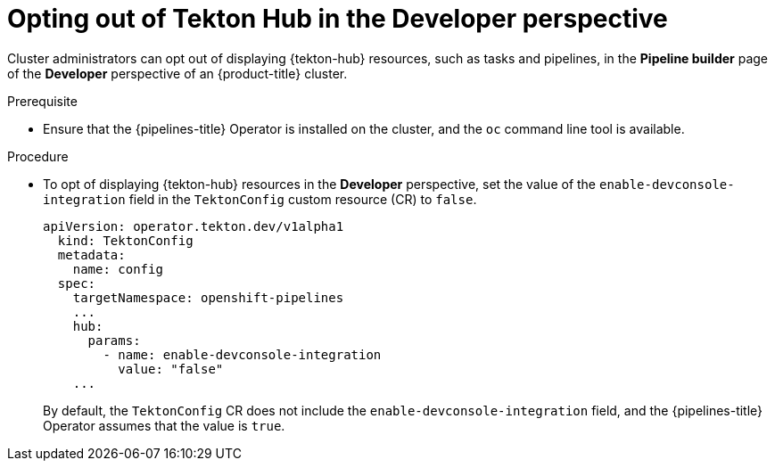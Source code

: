 // This module is included in the following assembly:
//
// *hub/using-tekton-hub-with-openshift-pipelines.adoc

:_content-type: PROCEDURE
[id="opting-out-of-tekton-hub-in-the-developer-perspective_{context}"]
= Opting out of Tekton Hub in the Developer perspective

[role="_abstract"]
Cluster administrators can opt out of displaying {tekton-hub} resources, such as tasks and pipelines, in the **Pipeline builder** page of the **Developer** perspective of an {product-title} cluster. 

[discrete]
.Prerequisite

* Ensure that the {pipelines-title} Operator is installed on the cluster, and the `oc` command line tool is available.

[discrete]
.Procedure

* To opt of displaying {tekton-hub} resources in the **Developer** perspective, set the value of the `enable-devconsole-integration` field in the `TektonConfig` custom resource (CR) to `false`.
+
[source,yaml]
----
apiVersion: operator.tekton.dev/v1alpha1
  kind: TektonConfig
  metadata:
    name: config
  spec:
    targetNamespace: openshift-pipelines
    ...
    hub:
      params:
        - name: enable-devconsole-integration
          value: "false"
    ...
----
+
By default, the `TektonConfig` CR does not include the `enable-devconsole-integration` field, and the {pipelines-title} Operator assumes that the value is `true`.